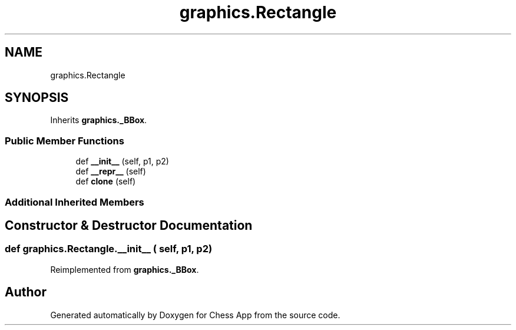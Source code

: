 .TH "graphics.Rectangle" 3 "Mon Dec 19 2022" "Chess App" \" -*- nroff -*-
.ad l
.nh
.SH NAME
graphics.Rectangle
.SH SYNOPSIS
.br
.PP
.PP
Inherits \fBgraphics\&._BBox\fP\&.
.SS "Public Member Functions"

.in +1c
.ti -1c
.RI "def \fB__init__\fP (self, p1, p2)"
.br
.ti -1c
.RI "def \fB__repr__\fP (self)"
.br
.ti -1c
.RI "def \fBclone\fP (self)"
.br
.in -1c
.SS "Additional Inherited Members"
.SH "Constructor & Destructor Documentation"
.PP 
.SS "def graphics\&.Rectangle\&.__init__ ( self,  p1,  p2)"

.PP
Reimplemented from \fBgraphics\&._BBox\fP\&.

.SH "Author"
.PP 
Generated automatically by Doxygen for Chess App from the source code\&.
